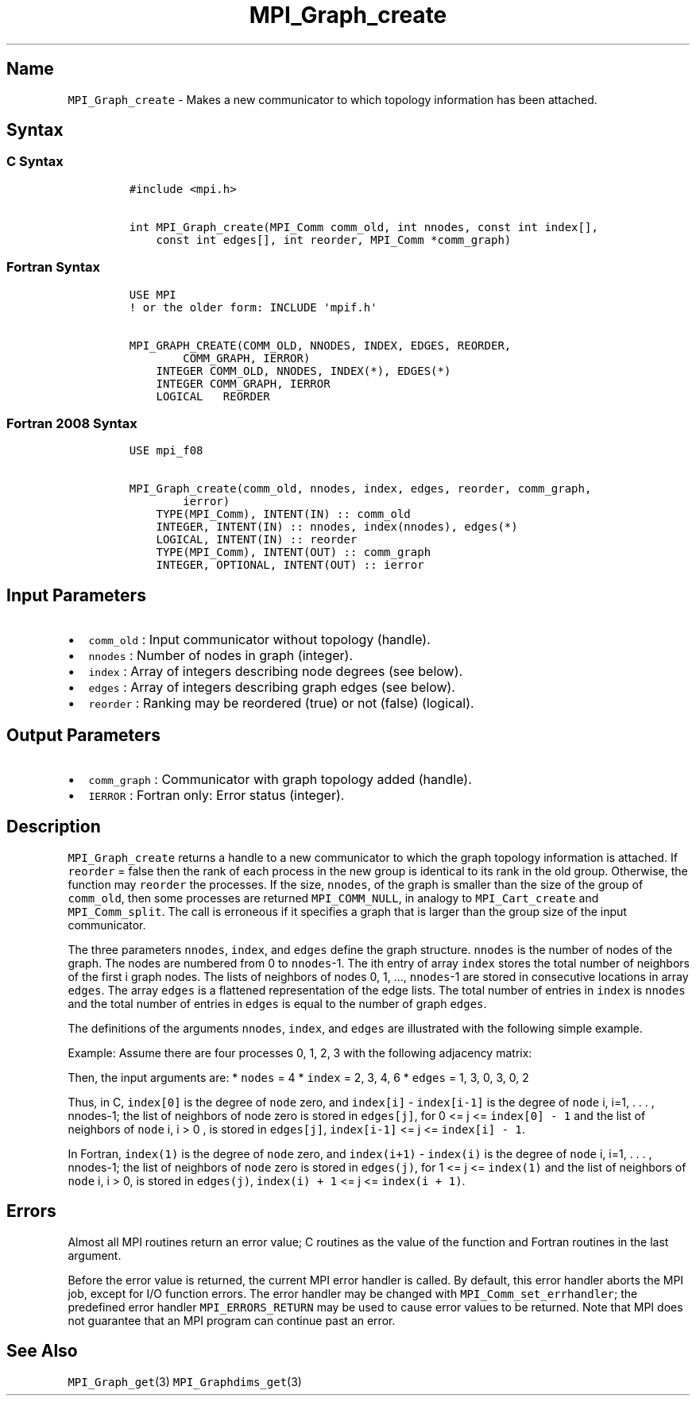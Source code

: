 .\"t
.\" Automatically generated by Pandoc 2.5
.\"
.TH "MPI_Graph_create" "3" "" "2022\-10\-24" "Open MPI"
.hy
.SH Name
.PP
\f[C]MPI_Graph_create\f[R] \- Makes a new communicator to which topology
information has been attached.
.SH Syntax
.SS C Syntax
.IP
.nf
\f[C]
#include <mpi.h>

int MPI_Graph_create(MPI_Comm comm_old, int nnodes, const int index[],
    const int edges[], int reorder, MPI_Comm *comm_graph)
\f[R]
.fi
.SS Fortran Syntax
.IP
.nf
\f[C]
USE MPI
! or the older form: INCLUDE \[aq]mpif.h\[aq]

MPI_GRAPH_CREATE(COMM_OLD, NNODES, INDEX, EDGES, REORDER,
        COMM_GRAPH, IERROR)
    INTEGER COMM_OLD, NNODES, INDEX(*), EDGES(*)
    INTEGER COMM_GRAPH, IERROR
    LOGICAL   REORDER
\f[R]
.fi
.SS Fortran 2008 Syntax
.IP
.nf
\f[C]
USE mpi_f08

MPI_Graph_create(comm_old, nnodes, index, edges, reorder, comm_graph,
        ierror)
    TYPE(MPI_Comm), INTENT(IN) :: comm_old
    INTEGER, INTENT(IN) :: nnodes, index(nnodes), edges(*)
    LOGICAL, INTENT(IN) :: reorder
    TYPE(MPI_Comm), INTENT(OUT) :: comm_graph
    INTEGER, OPTIONAL, INTENT(OUT) :: ierror
\f[R]
.fi
.SH Input Parameters
.IP \[bu] 2
\f[C]comm_old\f[R] : Input communicator without topology (handle).
.IP \[bu] 2
\f[C]nnodes\f[R] : Number of nodes in graph (integer).
.IP \[bu] 2
\f[C]index\f[R] : Array of integers describing node degrees (see below).
.IP \[bu] 2
\f[C]edges\f[R] : Array of integers describing graph edges (see below).
.IP \[bu] 2
\f[C]reorder\f[R] : Ranking may be reordered (true) or not (false)
(logical).
.SH Output Parameters
.IP \[bu] 2
\f[C]comm_graph\f[R] : Communicator with graph topology added (handle).
.IP \[bu] 2
\f[C]IERROR\f[R] : Fortran only: Error status (integer).
.SH Description
.PP
\f[C]MPI_Graph_create\f[R] returns a handle to a new communicator to
which the graph topology information is attached.
If \f[C]reorder\f[R] = false then the rank of each process in the new
group is identical to its rank in the old group.
Otherwise, the function may \f[C]reorder\f[R] the processes.
If the size, \f[C]nnodes\f[R], of the graph is smaller than the size of
the group of \f[C]comm_old\f[R], then some processes are returned
\f[C]MPI_COMM_NULL\f[R], in analogy to \f[C]MPI_Cart_create\f[R] and
\f[C]MPI_Comm_split\f[R].
The call is erroneous if it specifies a graph that is larger than the
group size of the input communicator.
.PP
The three parameters \f[C]nnodes\f[R], \f[C]index\f[R], and
\f[C]edges\f[R] define the graph structure.
\f[C]nnodes\f[R] is the number of nodes of the graph.
The nodes are numbered from 0 to \f[C]nnodes\f[R]\-1.
The ith entry of array \f[C]index\f[R] stores the total number of
neighbors of the first i graph nodes.
The lists of neighbors of nodes 0, 1, \&..., \f[C]nnodes\f[R]\-1 are
stored in consecutive locations in array \f[C]edges\f[R].
The array \f[C]edges\f[R] is a flattened representation of the edge
lists.
The total number of entries in \f[C]index\f[R] is \f[C]nnodes\f[R] and
the total number of entries in \f[C]edges\f[R] is equal to the number of
graph \f[C]edges\f[R].
.PP
The definitions of the arguments \f[C]nnodes\f[R], \f[C]index\f[R], and
\f[C]edges\f[R] are illustrated with the following simple example.
.PP
Example: Assume there are four processes 0, 1, 2, 3 with the following
adjacency matrix:
.PP
.TS
tab(@);
l l.
T{
Process
T}@T{
Neighbors
T}
_
T{
0
T}@T{
1, 3
T}
T{
1
T}@T{
0
T}
T{
2
T}@T{
3
T}
T{
3
T}@T{
0, 2
T}
.TE
.PP
Then, the input arguments are: * \f[C]nodes\f[R] = 4 * \f[C]index\f[R] =
2, 3, 4, 6 * \f[C]edges\f[R] = 1, 3, 0, 3, 0, 2
.PP
Thus, in C, \f[C]index[0]\f[R] is the degree of \f[C]node\f[R] zero, and
\f[C]index[i]\f[R] \- \f[C]index[i\-1]\f[R] is the degree of
\f[C]node\f[R] i, i=1, .
\&.
\&.
, nnodes\-1; the list of neighbors of node zero is stored in
\f[C]edges[j]\f[R], for 0 <= j <= \f[C]index[0] \- 1\f[R] and the list
of neighbors of \f[C]node\f[R] i, i > 0 , is stored in
\f[C]edges[j]\f[R], \f[C]index[i\-1]\f[R] <= j <=
\f[C]index[i] \- 1\f[R].
.PP
In Fortran, \f[C]index(1)\f[R] is the degree of \f[C]node\f[R] zero, and
\f[C]index(i+1)\f[R] \- \f[C]index(i)\f[R] is the degree of
\f[C]node\f[R] i, i=1, .
\&.
\&.
, nnodes\-1; the list of neighbors of \f[C]node\f[R] zero is stored in
\f[C]edges(j)\f[R], for 1 <= j <= \f[C]index(1)\f[R] and the list of
neighbors of \f[C]node\f[R] i, i > 0, is stored in \f[C]edges(j)\f[R],
\f[C]index(i) + 1\f[R] <= j <= \f[C]index(i + 1)\f[R].
.SH Errors
.PP
Almost all MPI routines return an error value; C routines as the value
of the function and Fortran routines in the last argument.
.PP
Before the error value is returned, the current MPI error handler is
called.
By default, this error handler aborts the MPI job, except for I/O
function errors.
The error handler may be changed with \f[C]MPI_Comm_set_errhandler\f[R];
the predefined error handler \f[C]MPI_ERRORS_RETURN\f[R] may be used to
cause error values to be returned.
Note that MPI does not guarantee that an MPI program can continue past
an error.
.SH See Also
.PP
\f[C]MPI_Graph_get\f[R](3) \f[C]MPI_Graphdims_get\f[R](3)
